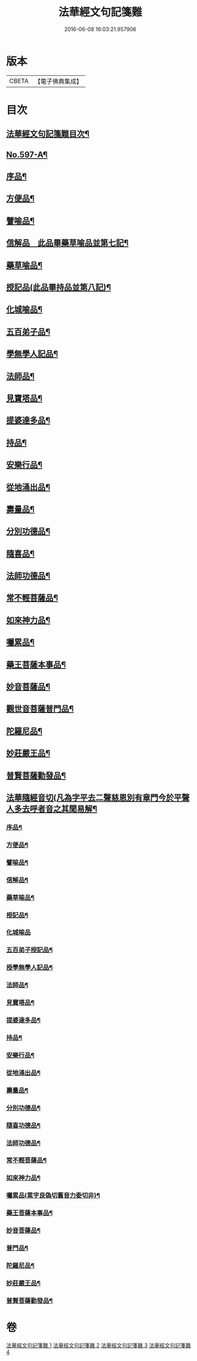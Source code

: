 #+TITLE: 法華經文句記箋難 
#+DATE: 2016-06-08 16:03:21.957906

* 版本
 |     CBETA|【電子佛典集成】|

* 目次
** [[file:KR6d0020_001.txt::001-0487a2][法華經文句記箋難目次¶]]
** [[file:KR6d0020_001.txt::001-0487b8][No.597-A¶]]
** [[file:KR6d0020_001.txt::001-0487c11][序品¶]]
** [[file:KR6d0020_002.txt::002-0511b4][方便品¶]]
** [[file:KR6d0020_002.txt::002-0527b24][譬喻品¶]]
** [[file:KR6d0020_003.txt::003-0537a21][信解品　此品畢藥草喻品並第七記¶]]
** [[file:KR6d0020_003.txt::003-0543a23][藥草喻品¶]]
** [[file:KR6d0020_003.txt::003-0547a24][授記品(此品畢持品並第八記)¶]]
** [[file:KR6d0020_003.txt::003-0548b14][化城喻品¶]]
** [[file:KR6d0020_003.txt::003-0551b6][五百弟子品¶]]
** [[file:KR6d0020_003.txt::003-0551c20][學無學人記品¶]]
** [[file:KR6d0020_003.txt::003-0552a4][法師品¶]]
** [[file:KR6d0020_003.txt::003-0554a4][見寶塔品¶]]
** [[file:KR6d0020_003.txt::003-0554c8][提婆達多品¶]]
** [[file:KR6d0020_003.txt::003-0555c12][持品¶]]
** [[file:KR6d0020_004.txt::004-0557a14][安樂行品¶]]
** [[file:KR6d0020_004.txt::004-0559a2][從地涌出品¶]]
** [[file:KR6d0020_004.txt::004-0560b12][壽量品¶]]
** [[file:KR6d0020_004.txt::004-0565b8][分別功德品¶]]
** [[file:KR6d0020_004.txt::004-0567b4][隨喜品¶]]
** [[file:KR6d0020_004.txt::004-0568a11][法師功德品¶]]
** [[file:KR6d0020_004.txt::004-0569a21][常不輕菩薩品¶]]
** [[file:KR6d0020_004.txt::004-0569c18][如來神力品¶]]
** [[file:KR6d0020_004.txt::004-0570a4][囑累品¶]]
** [[file:KR6d0020_004.txt::004-0570c2][藥王菩薩本事品¶]]
** [[file:KR6d0020_004.txt::004-0571a22][妙音菩薩品¶]]
** [[file:KR6d0020_004.txt::004-0571c9][觀世音菩薩普門品¶]]
** [[file:KR6d0020_004.txt::004-0573b17][陀羅尼品¶]]
** [[file:KR6d0020_004.txt::004-0574a4][妙莊嚴王品¶]]
** [[file:KR6d0020_004.txt::004-0574b15][普賢菩薩勸發品¶]]
** [[file:KR6d0020_004.txt::004-0574c7][法華隨經音切(凡為字平去二聲慈恩別有章門今於平聲人多去呼者音之其聞易解¶]]
*** [[file:KR6d0020_004.txt::004-0574c10][序品¶]]
*** [[file:KR6d0020_004.txt::004-0574c21][方便品¶]]
*** [[file:KR6d0020_004.txt::004-0575a7][譬喻品¶]]
*** [[file:KR6d0020_004.txt::004-0575b7][信解品¶]]
*** [[file:KR6d0020_004.txt::004-0575b15][藥草喻品¶]]
*** [[file:KR6d0020_004.txt::004-0575b20][授記品¶]]
*** [[file:KR6d0020_004.txt::004-0575b24][化城喻品]]
*** [[file:KR6d0020_004.txt::004-0575c6][五百弟子授記品¶]]
*** [[file:KR6d0020_004.txt::004-0575c9][授學無學人記品¶]]
*** [[file:KR6d0020_004.txt::004-0575c12][法師品¶]]
*** [[file:KR6d0020_004.txt::004-0575c16][見寶塔品¶]]
*** [[file:KR6d0020_004.txt::004-0575c20][提婆達多品¶]]
*** [[file:KR6d0020_004.txt::004-0575c24][持品¶]]
*** [[file:KR6d0020_004.txt::004-0576a3][安樂行品¶]]
*** [[file:KR6d0020_004.txt::004-0576a8][從地涌出品¶]]
*** [[file:KR6d0020_004.txt::004-0576a11][壽量品¶]]
*** [[file:KR6d0020_004.txt::004-0576a14][分別功德品¶]]
*** [[file:KR6d0020_004.txt::004-0576a18][隨喜功德品¶]]
*** [[file:KR6d0020_004.txt::004-0576a24][法師功德品¶]]
*** [[file:KR6d0020_004.txt::004-0576b3][常不輕菩薩品¶]]
*** [[file:KR6d0020_004.txt::004-0576b6][如來神力品¶]]
*** [[file:KR6d0020_004.txt::004-0576b8][囑累品(累字良偽切舊音力委切非)¶]]
*** [[file:KR6d0020_004.txt::004-0576b9][藥王菩薩本事品¶]]
*** [[file:KR6d0020_004.txt::004-0576b12][妙音菩薩品¶]]
*** [[file:KR6d0020_004.txt::004-0576b16][普門品¶]]
*** [[file:KR6d0020_004.txt::004-0576b19][陀羅尼品¶]]
*** [[file:KR6d0020_004.txt::004-0576b24][妙莊嚴王品¶]]
*** [[file:KR6d0020_004.txt::004-0576c3][普賢菩薩勸發品¶]]

* 卷
[[file:KR6d0020_001.txt][法華經文句記箋難 1]]
[[file:KR6d0020_002.txt][法華經文句記箋難 2]]
[[file:KR6d0020_003.txt][法華經文句記箋難 3]]
[[file:KR6d0020_004.txt][法華經文句記箋難 4]]

